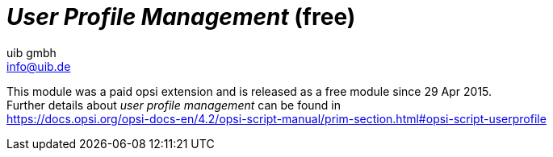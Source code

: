 ﻿////
; Copyright (c) uib gmbh (www.uib.de)
; This documentation is owned by uib
; and published under the german creative commons by-sa license
; see:
; https://creativecommons.org/licenses/by-sa/3.0/de/
; https://creativecommons.org/licenses/by-sa/3.0/de/legalcode
; english:
; https://creativecommons.org/licenses/by-sa/3.0/
; https://creativecommons.org/licenses/by-sa/3.0/legalcode
;
; credits: http://www.opsi.org/credits/
////

:Author:    uib gmbh
:Email:     info@uib.de
:Date:      11.01.2021
:doctype: book


[[opsi-manual-userprofile]]
= _User Profile Management_ (free)

////
[[opsi-manual-userprofile-preconditions]]
== Preconditions for the opsi extension _User Profile Management_
////

This module was a paid opsi extension and is released as a free module since 29 Apr 2015. +
Further details about _user profile management_ can be found in +
ifeval::["{mode}" == "antora"]
xref:opsi-script-manual:prim-section.adoc#opsi-script-userprofile[user profile management]
endif::[]
ifeval::["{mode}"!= "antora"]
link:https://docs.opsi.org/opsi-docs-en/4.2/opsi-script-manual/prim-section.html#opsi-script-userprofile%[https://docs.opsi.org/opsi-docs-en/4.2/opsi-script-manual/prim-section.html#opsi-script-userprofile]
endif::[]

////
Further details can be found in xref:opsi-modules:modules.adoc#opsi-manual-modules[opsi Extensions].

Technical preconditions are opsi 4.0.1 with the following package and product versions:

.Required product and package versions
[options="header"]
|==========================
|opsi product|Version
|opsi-client-agent|>=4.0.1-23
|'opsi-script'|>=4.11.2.1
|python-opsi|>=4.0.1.31-1
|==========================

.Required product and package versions for usage without activation
[options="header"]
|==========================
|opsi product|Version
|opsi-client-agent|>=4.0.5.4-2
|'opsi-script'|>=4.11.4.17-1
|==========================


WARNING: This extension does not work in combination with the WAN extension! Please do not activate the login event on WAN clients.

[[opsi-manual-userprofile-introduction]]
== Introduction

The 'opsi-script' has a number of special commands for making modifications in profiles. However, this works only on local profiles and is largely useless when using 'Roaming Profiles'.
With the opsi extension 'User Profile Management' it is now possible to make changes to these profiles.
This is done by starting the 'opsi-script' when the user logs in, in order to execute special 'userLoginScripts'.

[[opsi-manual-userprofile-concept]]
== Concept

If the profiles cannot be patched while installing software on the machine, a clear distinction must be made between the 'machine part' and the 'profile part' of the installation. This can be done both within a script or by storing the 'profile part' in a separate script. In many installations this is already done by executing the 'profile parts' as part of a domain login script.

Depending on the practice, the 'profile parts' of opsi products are available as part of the opsi scripts for installation and deinstallation, as well as part of a domain login script. The aim of this extension is to be able to integrate both variants as simple as possible in the new mechanism.

The core concepts of this opsi extension are:

* Executing special userLoginScripts when the user logs in +
As part of the user login, the 'opsi-script' is started but executed in a special mode in which only 'userLoginScripts' stored in the products are executed.

* Executing these scripts with administrative rights but in the context of the logged in user +
Domain login scripts are executed by the user with user rights. The opsi 'userLoginScripts' are executed by the 'opsi-script', which runs with administrative rights. At the same time, the 'opsi-script' moves into the context of the user who has logged in, so that the profile can be manipulated with the same commands as in a domain login script.

* Execution of these scripts within the opsi-service context +
The opsi 'userLoginScripts' run within the opsi-service context and thus have information via script constants about the product name, version and package version currently being processed. Furthermore, the values ​​of the product properties are available as well as any other information which may be queried via opsiservicalls.

Limitations:

* Even when using the opsi-WAN-extension, the 'userLoginScripts' are not loaded from the local cache, but are retrieved from the server.

[[opsi-manual-userprofile-winst]]
== New and changed 'opsi-script' functions

* Call parameter `/allloginscripts` or `/loginscripts` +
Executing 'opsi-script' in the opsi-service context with the additional parameter `/allloginscripts` or `/loginscripts` essentially has the following effects:

** The products that have a 'userLoginScript' are determined. +
With `/allloginscripts` the 'userLoginScripts' are executed for all of these products. +
With `/loginscripts`, only the loginscripts are executed on a client for which the client knows the corresponding product, i.e. the product is installed or was installed. +
See also: <<opsi-manual-userprofile-configuration>>

** The logged in user will be identified, and constants for the current user, e.g. +%CurrentAppdataDir%+ will be directed to the corresponding directories of the logged in user. Likewise, registry operations (`Registry` sections and `GetRegistryString`) which refer to +HKCU+ are carried out in such a way that the data comes from the registry branch of the user.

* Call parameter `/silent` +
The call parameter `/silent` ensures that the window of 'opsi-script' is not displayed during script processing.

* Function `GetScriptMode` +
In order to distinguish in a script in which mode the script is currently being executed, the function `GetScriptMode` returns two possible values:
** 'Machine' +
The script is *not* executed as 'userLoginScript' (but e.g. as setup or uninstall script).
** 'Login' +
The script is executed as 'userLoginScript'.

* New primary section +ProfileActions+ +
This new section can be used to bundle actions for user profiles. Here a syntax can be used which enables this section to be used both as part of a normal login script and as a 'userLoginScript'. This primary section is evaluated in different ways, depending on whether the script is running in machine mode or login mode (i.e. as userLoginScript).
** 'Login' +
If a script runs as 'userLoginScript' and contains a section +ProfileActions+, script processing is started in this section (and not in +Actions+).
** 'Machine' +
If a script runs as a normal installation script, section +ProfileActions+ can be called as a sub-section, similar to a 'sub'-section. The following applies to the processing of this section: '/AllNtUserDats' is implicitly set for all 'registry'-section calls. '/AllNtUserProfiles' is implicitly set for all 'Files'-section calls. +
Since version 4.11.3.2 the following also applies: '/AllNtUserProfiles' is implicitly set for all 'Patches'-section calls.

* Registry sections +
** Registry sections that work on 'HKCU' or 'HKEY_CURRENT_USER' are executed in login script mode so that the changes end up in the branch of the logged-in user. The same applies to the functions `GetRegistryStringValue*`.
** Registry sections which are called in normal mode ('Machine') with the modifier '/AllNtUserDats' can now contain the root 'HKCU' or 'HKEY_CURRENT_USER' in the `openkey` command. This makes it possible to run the same registry section in different modes.

* Winbatch sections with `/RunAsLoggedOnUser` +
Even if opsi-winst is started via the login event, it runs in the SYSTEM context and not in the context of the user who has just logged in. A winbatch section with the option `/RunAsLoggedOnUser` can be used to start a process in the context of this user.

* Avoid unnecessary script execution: +
The command `saveVersionToProfile` can be used to stored in the current profile that the userLoginscript for this product has been executed in this version. The string function `readVersionFromProfile` or the boolean function `scriptWasExecutedBefore` can be used to check whether the userLoginScript for this product has already run in this version and whether it needs to be executed again. For this purpose, this function first reads in a possibly existing version stamp from the profile (as is possible with `readVersionFromProfile`) and compares it with the currently running version. The return value (true/false) results from the comparison. Then the current values ​​are written back to the profile (as is possible with `saveVersionToProfile`). So you only need this `scriptWasExecutedBefore` function in an `if`-statement to check whether the script has already run. +
Furthermore, the string list function `getProductMap` provides an info map from which you can see whether the current product is installed or uninstalled etc.

* Any kind of `ExitWindows` command will be ignored.

* Logging +
The logs of userLoginScripts are written to: +
`c:\opsi.org\log\<user login name>_login.log` +
These logfiles are also transferred to the opsi server. A new logfile is appended to an existing one. The opsi-Server ensures that these files are limited in size (max. 5 MB). On the opsi server, these logs are stored as +/var/log/opsi/userlogin/<clientid>.log+ +
In the opsi management interface (opsi-configed), these logs are displayed in an additional sub-tab 'userlogin' in the 'Logfiles' tab.

[[opsi-manual-userprofile-scripts]]
== Examples of userLoginScripts

First, two examples that are structured as they could also be used in domain login scripts.

A very simple generic example:

[source,winst]
----
[Actions]
requiredWinstVersion >= "4.11.3.2"
Message "Example Profile Patch ...."

Files_profile_copy
Registry_currentuser_set
Patches_profile_ini "%userprofiledir%\opsi-winst-test.ini"

[Files_profile_copy]
copy "%Scriptpath%\profiles\*.*" "%CurrentAppdataDir%\ACME"

[Registry_currentuser_set]
openkey [HKCU\Software\ACME]
set "show_greeting_window" = "no"

[Patches_profile_ini]
add [secdummy] dummy1=add1
----

An example for Firefox configuration:

[source,winst]
----
[Actions]
requiredWinstVersion >= "4.11.3.2"
Message "Firefox Profile Patch ...."

DefVar $akt_profile_ini$
DefVar $rel_prefs_path$

comment "check for existing profile ..."
Set $akt_profile_ini$ = "%CurrentAppdataDir%\Mozilla\Firefox\profiles.ini"
if FileExists($akt_profile_ini$)
	Set $rel_prefs_path$ = GetValueFromInifile($akt_profile_ini$,"Profile0","Path","")
	if FileExists("%CurrentAppdataDir%\Mozilla\Firefox\\"+$rel_prefs_path$)
		comment "We found the profile and will now patch it ....."
	endif
else
	comment "no firefox profile found for user"
endif
----

Next we show an example, which extends the first one, that shows how to also delete items from the profile. Depending on whether the product is installed or was uninstalled on the computer, a different part of the script is executed:

[source,winst]
----
[Actions]
requiredWinstVersion >= "4.11.3.2"
Message "Example Profile Patch ...."

if getValue("installationstate", getProductMap) = "installed"
	comment "Product is installed"
	Files_profile_copy
	Registry_currentuser_set
	Patches_profile_ini "%userprofiledir%\opsi-winst-test.ini"
endif

if getValue("lastactionrequest", getProductMap) = "uninstall"
	comment "Product was uninstalled"
	Files_profile_del
	Registry_currentuser_del
endif

[Files_profile_copy]
copy "%Scriptpath%\profiles\*.*" "%CurrentAppdataDir%\ACME"

[Registry_currentuser_set]
openkey [HKCU\Software\ACME]
set "show_greeting_window" = "no"

[Files_profile_del]
del -s -f "%CurrentAppdataDir%\ACME"
del "%userprofiledir%\opsi-winst-test.ini"

[Patches_profile_ini]
add [secdummy] dummy1=add1

[Registry_currentuser_del]
deletekey [HKCU\Software\ACME]
----

Now an example that uses the setup script (setup32.ins and delsub32.ins) to avoid unnecessary duplication of the code:

setup32.ins:
[source,winst]
----
[Actions]
requiredWinstVersion >= "4.11.3.2"

DefVar $MsiId$
DefVar $UninstallProgram$
DefVar $ProductId$
DefVar $InstallDir$

; ----------------------------------------------------------------
; - Please edit the following values                             -
; ----------------------------------------------------------------
Set $ProductId$       = "ACME"
Set $InstallDir$      = "%ProgramFiles32Dir%\ACME"
; ----------------------------------------------------------------
if GetScriptMode = "Machine"
	comment "Show product picture"
	ShowBitmap "%ScriptPath%\\" + $ProductId$ + ".png" $ProductId$

	if FileExists("%ScriptPath%\delsub32.ins")
		comment "Start uninstall sub section"
		Sub "%ScriptPath%\delsub32.ins"
	endif

	Message "Installing " + $ProductId$ + " ..."

	comment "Start setup program"
	Winbatch_install

	comment "Patch the local Profiles ..."
	Registry_currentuser_set /AllNtUserDats
	Files_profile_copy /AllNtUserProfiles
	Patches_profile_ini "%userprofiledir%\opsi-winst-test.ini" /AllNtUserProfiles
endif

if GetScriptMode = "Login"
	comment "login part"
	Files_profile_copy
	Registry_currentuser_set
	Patches_profile_ini "%userprofiledir%\opsi-winst-test.ini"
endif


[Winbatch_install]
"%ScriptPath%\setup.exe" /sp- /silent /norestart

[Files_profile_copy]
copy "%Scriptpath%\profiles\*.*" "%CurrentProfileDir%\Appdata\ACME"

[Registry_currentuser_set]
openkey [HKCU\Software\ACME]
set "show_greeting_window" = "no"

[Patches_profile_ini]
add [secdummy] dummy1=add1
----

delsub32.ins:
[source,winst]
----
Message "Uninstalling " + $ProductId$ + " ..."

if GetScriptMode = "Machine"
	comment "The machine part ..."
	Set $UninstallProgram$ = $InstallDir$ + "\uninstall.exe"
	if FileExists($UninstallProgram$)
		comment "Uninstall program found, starting uninstall"
		Winbatch_uninstall
	endif
	; does also work since 4.11.2.1
	Registry_currentuser_del /AllNtUserDats
	Files_profile_del /AllNtUserProfiles
endif

if GetScriptMode = "Login"
	comment "The profile part ..."
	Files_profile_del
	Registry_currentuser_del
endif

[Winbatch_uninstall]
"$UninstallProgram$" /silent /norestart

[Files_profile_del]
del -s -f "%CurrentAppdataDir%\ACME"
del "%userprofiledir%\opsi-winst-test.ini"

[Registry_currentuser_del]
deletekey [HKCU\Software\ACME]
----

Now an example which is a variant of the previous example. The code is simplified by using the new primary section +ProfileActions+ and the script can be used both as an installation script and as a 'userLoginScript'.

[source,winst]
----
[Actions]
requiredWinstVersion >= "4.11.3.2"

DefVar $ProductId$
DefVar $InstallDir$

Set $ProductId$       = "ACME"
Set $InstallDir$      = "%ProgramFiles32Dir%\ACME"

comment "Show product picture"
ShowBitmap "%ScriptPath%\\" + $ProductId$ + ".png" $ProductId$

Message "Installing " + $ProductId$ + " ..."

comment "Start setup program"
Winbatch_install

comment "Patch the local Profiles ..."
ProfileActions

[ProfileActions]
comment "login part"
Files_profile_copy
Registry_currentuser_set
Patches_profile_ini "%userprofiledir%\opsi-winst-test.ini"

[Winbatch_install]
"%ScriptPath%\setup.exe" /sp- /silent /norestart

[Files_profile_copy]
copy "%Scriptpath%\profiles\*.*" "%CurrentProfileDir%\Appdata\ACME"

[Registry_currentuser_set]
openkey [HKCU\Software\ACME]
set "show_greeting_window" = "no"

[Patches_profile_ini]
add [secdummy] dummy1=add1
----

Now a variant, which notes in the profile whether the script for this product has already been executed in this version and for this user.
A line with the product information is written to the file `%AppData%\.opsi.org\userLoginScripts.ini`.

[source,winst]
----
[Actions]
requiredWinstVersion >= "4.11.3.2"
Message "Example Profile Patch ...."

comment "Did we run this script before ? - and set version stamp in profile"
if not (scriptWasExecutedBefore)
	comment "loginscript was not run yet "
	Files_profile_copy
	Registry_currentuser_set
	Patches_profile_ini "%userprofiledir%\opsi-winst-test.ini"
endif

[Files_profile_copy]
copy "%Scriptpath%\profiles\*.*" "%CurrentAppdataDir%\ACME"

[Registry_currentuser_set]
openkey [HKCU\Software\ACME]
set "show_greeting_window" = "no"

[Patches_profile_ini]
add [secdummy] dummy1=add1
----




[[opsi-manual-userprofile-configuration]]
== Configuration

In order to use the 'User Profile Management' extension, the login event must be activated in the configuration of opsiclientd. For this event (if the current opsi-client-agent is installed on the client) 'opsi-script' will be started with the additional parameter '/allloginscripts' or '/loginscripts'.

* `/allloginscripts` means that when you log in *all* loginscripts that are known to the server are executed, regardless of whether the corresponding product is known to the client (i.e. the product is installed or was installed) or not. +
This is the default.

* `/loginscripts` means that when you log in, only those loginscripts are run on a client for which the client knows the corresponding product, i.e. the product is installed or was installed. (Technically: where there a productOnClient object for this client exists with: +
(`installationStatus`= `installed`) +
or ((`actionResult` = `successful`) and (`lastAction` = `uninstall`))). +
Login scripts for products that were never installed on this client will not be executed.

You can activate the login event on the command line as follows: (usually you only want to activate individual clients for testing, therefore the value is 'false' on the server side)

[source, shell]
----
opsi-admin -d method config_createBool opsiclientd.event_user_login.active "user_login active" false
----

The parameter '/silent' can also be used as an additional 'opsi-script' parameter, which prevents the 'opsi-script' window from being displayed.

[source, shell]
----
opsi-admin -d method config_createUnicode opsiclientd.event_user_login.action_processor_command "user_login action_processor" "%action_processor.command% /sessionid %service_session% /loginscripts /silent" "%action_processor.command% /sessionid %service_session% /loginscripts /silent"
----

Settings configured this way can be modified in the opsi management interface in the 'Host parameters' tab, server or client-specific.

[[opsi-manual-userprofile-notification]]
== Notification

If you have activated the login event (as described above), you will see the user_login_notifier after each login:

.User Login Notifier
image::login-action-notifier.png["User Login Notifier", pdfwidth=30%]
////

